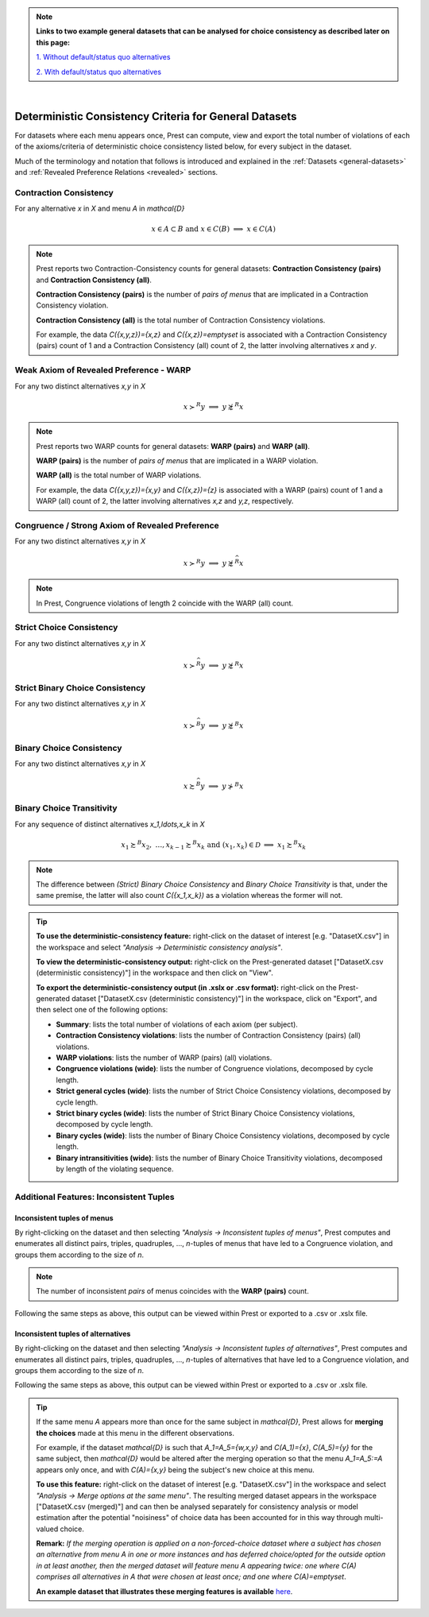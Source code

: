 .. note::

     **Links to two example general datasets that can be analysed for choice consistency as described later on this page:**
     
     `1. Without default/status quo alternatives </_static/examples/general-no-defaults.csv>`_
     
     `2. With default/status quo alternatives </_static/examples/general-defaults.csv>`_ 


|

Deterministic Consistency Criteria for General Datasets
=======================================================


For datasets where each menu appears once, Prest can compute, view and 
export the total number of violations of each of the axioms/criteria 
of deterministic choice consistency listed below, 
for every subject in the dataset.

Much of the terminology and notation that follows is introduced and explained in the 
:ref:`Datasets <general-datasets>` and :ref:`Revealed Preference Relations <revealed>` sections.

Contraction Consistency
-----------------------

For any alternative `x` in `X` and menu `A` in `\mathcal{D}`

.. math:: 
	x \in A \subset B \text{ and } x\in C(B)\;\; \Longrightarrow\;\; x\in C(A)

	
.. note::
     Prest reports two Contraction-Consistency counts for general datasets: 
     **Contraction Consistency (pairs)** and **Contraction Consistency (all)**.
	 
     **Contraction Consistency (pairs)** is the number of *pairs of menus* that are implicated 
     in a Contraction Consistency violation.
     
     **Contraction Consistency (all)** is the total number of Contraction Consistency violations.
	 
     For example, the data `C(\{x,y,z\})=\{x,z\}` and `C(\{x,z\})=\emptyset` 
     is associated with a Contraction Consistency (pairs) count of 1 and a 
     Contraction Consistency (all) count of 2, the latter involving alternatives `x` and `y`.


Weak Axiom of Revealed Preference - WARP
----------------------------------------

For any two distinct alternatives `x,y` in `X`

.. math:: 
	x\succ^R y\;\; \Longrightarrow\;\; y\not\succsim^R x

	
.. note::
     Prest reports two WARP counts for general datasets: **WARP (pairs)** and **WARP (all)**.
	 
     **WARP (pairs)** is the number of *pairs of menus* that are implicated in a WARP violation.
     
     **WARP (all)** is the total number of WARP violations.
	 
     For example, the data `C(\{x,y,z\})=\{x,y\}` and `C(\{x,z\})=\{z\}` 
     is associated with a WARP (pairs) count of 1 and a WARP (all) count of 2, 
     the latter involving alternatives `x,z` and `y,z`, respectively.


Congruence / Strong Axiom of Revealed Preference
------------------------------------------------

For any two distinct alternatives `x,y` in `X`

.. math::
	x\succ^R y\;\; \Longrightarrow\;\; y\not\succsim^{\widehat{R}} x

.. note::
     In Prest, Congruence violations of length 2 coincide with the WARP (all) count.
	
	
Strict Choice Consistency
-------------------------

For any two distinct alternatives `x,y` in `X`

.. math::
	x \succ^{\widehat{R}} y\;\; \Longrightarrow\;\; y\not\succsim^R x


Strict Binary Choice Consistency
--------------------------------

For any two distinct alternatives `x,y` in `X`

.. math::
    x\succ^{\widehat{B}} y\;\; \Longrightarrow\;\; y\not\succsim^B x

	
	
Binary Choice Consistency
-------------------------

For any two distinct alternatives `x,y` in `X`

.. math::
    x\succsim^{\widehat{B}} y\;\; \Longrightarrow\;\; y\not\succ^B x



Binary Choice Transitivity
--------------------------

For any sequence of distinct alternatives `x_1,\ldots,x_k` in `X`

.. math::
    x_1\succsim^B x_2,\; \ldots, x_{k-1}\succsim^B x_k\;\;\;\; \text{and}\;\;\; 
    (x_1,x_k)\in\mathcal{D}\;\; \Longrightarrow\;\; x_1\succsim^B x_k


.. _general-consistency-note:

.. note::
     The difference between *(Strict) Binary Choice Consistency* and *Binary Choice Transitivity* is that, under the same premise, 
     the latter will also count `C(\{x_1,x_k\})` as a violation whereas the former will not.  

.. _general-consistency-tip:

.. tip::
     **To use the deterministic-consistency feature:** right-click on the dataset of interest [e.g. "DatasetX.csv"] in the workspace and select *"Analysis -> Deterministic consistency analysis"*.

     **To view the deterministic-consistency output:** right-click on the Prest-generated dataset ["DatasetX.csv (deterministic consistency)"] in the workspace and then click on "View".

     **To export the deterministic-consistency output (in .xslx or .csv format):** right-click on the Prest-generated dataset ["DatasetX.csv (deterministic consistency)"] 
     in the workspace, click on "Export", and then select one of the following options:

     * **Summary**: lists the total number of violations of each axiom (per subject).
     * **Contraction Consistency violations**: lists the number of Contraction Consistency (pairs) (all) violations.     
     * **WARP violations**: lists the number of WARP (pairs) (all) violations.     
     * **Congruence violations (wide)**: lists the number of Congruence violations, decomposed by cycle length.
     * **Strict general cycles (wide)**: lists the number of Strict Choice Consistency violations, decomposed by cycle length.
     * **Strict binary cycles (wide)**: lists the number of Strict Binary Choice Consistency violations, decomposed by cycle length.
     * **Binary cycles (wide)**: lists the number of Binary Choice Consistency violations, decomposed by cycle length.
     * **Binary intransitivities (wide)**: lists the number of Binary Choice Transitivity violations, decomposed by length of the violating sequence.     
     

Additional Features: Inconsistent Tuples
----------------------------------------

.. _menu-tuples:

Inconsistent tuples of menus
............................

By right-clicking on the dataset and then selecting *"Analysis -> Inconsistent tuples of menus"*, Prest computes and enumerates 
all distinct pairs, triples, quadruples, ..., `n`-tuples of menus that have led to a Congruence violation, and groups them according to the size of `n`.

.. note::
     The number of inconsistent *pairs* of menus coincides with the **WARP (pairs)** count.

Following the same steps as above, this output can be viewed within Prest or exported to a .csv or .xslx file.


.. _alternative-tuples:

Inconsistent tuples of alternatives
...................................

By right-clicking on the dataset and then selecting *"Analysis -> Inconsistent tuples of alternatives"*, Prest computes and enumerates 
all distinct pairs, triples, quadruples, ..., `n`-tuples of alternatives that have led to a Congruence violation, and groups them according to the size of `n`.

Following the same steps as above, this output can be viewed within Prest or exported to a .csv or .xslx file.

.. _merging-tip:

.. tip::	 
     If the same menu `A` appears more than once for the same subject in `\mathcal{D}`, 
     Prest allows for **merging the choices** made at this menu in the different observations.
      
     For example, if the dataset `\mathcal{D}` is such that `A_1=A_5=\{w,x,y\}` and `C(A_1)=\{x\}`, `C(A_5)=\{y\}` for the same subject,  
     then `\mathcal{D}` would be altered after the merging operation so that the menu `A_1=A_5:=A`
     appears only once, and with `C(A)=\{x,y\}` being the subject's new choice at this menu. 
     	 
     **To use this feature:** right-click on the dataset of interest [e.g. "DatasetX.csv"]
     in the workspace and select *"Analysis -> Merge options at the same menu"*. The resulting merged dataset appears in the workspace ["DatasetX.csv (merged)"] and can then be analysed separately 
     for consistency analysis or model estimation after the potential "noisiness" of choice data has been accounted for in this way through multi-valued choice.
     	 
     **Remark:** *If the merging operation is applied on a non-forced-choice dataset where a subject has chosen an alternative from menu* `A` *in one or more instances and has deferred choice/opted for the outside option
     in at least another, then the merged dataset will feature menu* `A` *appearing twice: one where* `C(A)` *comprises all alternatives in* `A` *that were chosen at least once; and one where* `C(A)=\emptyset`.
     
     **An example dataset that illustrates these merging features is available** `here </_static/examples/general-merging.csv>`_. 
